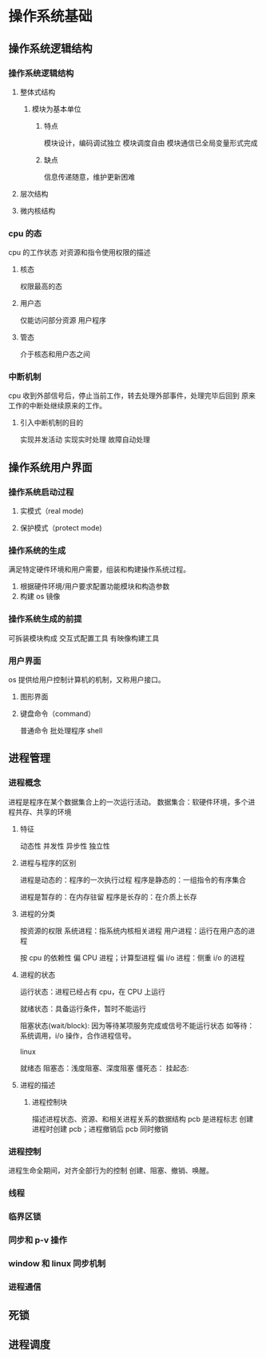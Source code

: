 * 操作系统基础
** 操作系统逻辑结构 
*** 操作系统逻辑结构
**** 整体式结构
***** 模块为基本单位
****** 特点
 模块设计，编码调试独立
 模块调度自由
 模块通信已全局变量形式完成
****** 缺点
 信息传递随意，维护更新困难

**** 层次结构
**** 微内核结构
*** cpu 的态 
 cpu 的工作状态
 对资源和指令使用权限的描述
**** 核态
 权限最高的态
**** 用户态
 仅能访问部分资源
 用户程序
**** 管态
 介于核态和用户态之间
*** 中断机制
cpu 收到外部信号后，停止当前工作，转去处理外部事件，处理完毕后回到
原来工作的中断处继续原来的工作。
**** 引入中断机制的目的
实现并发活动
实现实时处理
故障自动处理
** 操作系统用户界面
*** 操作系统启动过程
**** 实模式（real mode)
**** 保护模式（protect mode)
*** 操作系统的生成
满足特定硬件环境和用户需要，组装和构建操作系统过程。
1. 根据硬件环境/用户要求配置功能模块和构造参数
2. 构建 os 镜像
*** 操作系统生成的前提
可拆装模块构成
交互式配置工具
有映像构建工具
*** 用户界面
os 提供给用户控制计算机的机制，又称用户接口。
**** 图形界面
**** 键盘命令（command）
普通命令
批处理程序
shell
** 进程管理
*** 进程概念
进程是程序在某个数据集合上的一次运行活动。
数据集合：软硬件环境，多个进程共存、共享的环境
**** 特征
动态性
并发性
异步性
独立性
**** 进程与程序的区别
进程是动态的：程序的一次执行过程
程序是静态的：一组指令的有序集合

进程是暂存的：在内存驻留
程序是长存的：在介质上长存
**** 进程的分类
按资源的权限
系统进程：指系统内核相关进程
用户进程：运行在用户态的进程

按 cpu 的依赖性
偏 CPU 进程；计算型进程
偏 i/o 进程：侧重 i/o 的进程
**** 进程的状态
运行状态：进程已经占有 cpu，在 CPU 上运行

就绪状态：具备运行条件，暂时不能运行

阻塞状态(wait/block):
因为等待某项服务完成或信号不能运行状态
如等待：系统调用，i/o 操作，合作进程信号。

linux

就绪态
阻塞态：浅度阻塞、深度阻塞
僵死态：
挂起态:
**** 进程的描述
***** 进程控制块
描述进程状态、资源、和相关进程关系的数据结构
pcb 是进程标志
创建进程时创建 pcb；进程撤销后 pcb 同时撤销

*** 进程控制
进程生命全期间，对齐全部行为的控制
创建、阻塞、撤销、唤醒。
*** 线程
*** 临界区锁
*** 同步和 p-v 操作
*** window 和 linux 同步机制
*** 进程通信

** 死锁
** 进程调度

